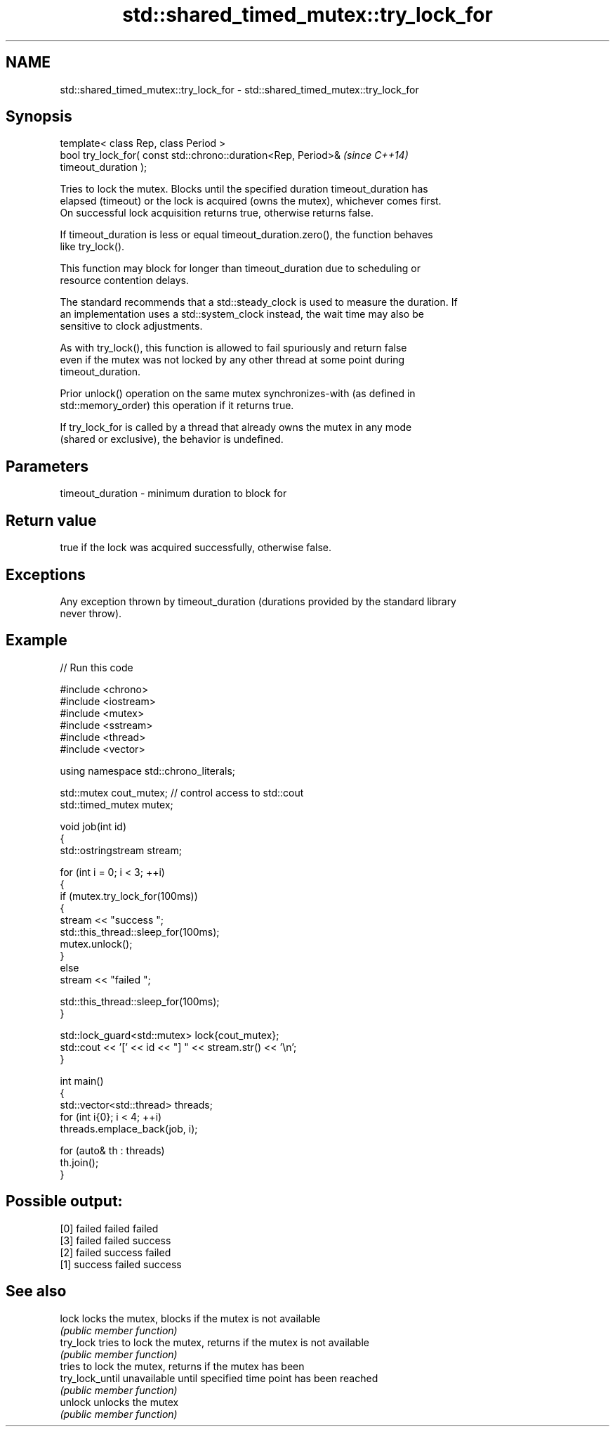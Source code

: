.TH std::shared_timed_mutex::try_lock_for 3 "2024.06.10" "http://cppreference.com" "C++ Standard Libary"
.SH NAME
std::shared_timed_mutex::try_lock_for \- std::shared_timed_mutex::try_lock_for

.SH Synopsis
   template< class Rep, class Period >
   bool try_lock_for( const std::chrono::duration<Rep, Period>&           \fI(since C++14)\fP
   timeout_duration );

   Tries to lock the mutex. Blocks until the specified duration timeout_duration has
   elapsed (timeout) or the lock is acquired (owns the mutex), whichever comes first.
   On successful lock acquisition returns true, otherwise returns false.

   If timeout_duration is less or equal timeout_duration.zero(), the function behaves
   like try_lock().

   This function may block for longer than timeout_duration due to scheduling or
   resource contention delays.

   The standard recommends that a std::steady_clock is used to measure the duration. If
   an implementation uses a std::system_clock instead, the wait time may also be
   sensitive to clock adjustments.

   As with try_lock(), this function is allowed to fail spuriously and return false
   even if the mutex was not locked by any other thread at some point during
   timeout_duration.

   Prior unlock() operation on the same mutex synchronizes-with (as defined in
   std::memory_order) this operation if it returns true.

   If try_lock_for is called by a thread that already owns the mutex in any mode
   (shared or exclusive), the behavior is undefined.

.SH Parameters

   timeout_duration - minimum duration to block for

.SH Return value

   true if the lock was acquired successfully, otherwise false.

.SH Exceptions

   Any exception thrown by timeout_duration (durations provided by the standard library
   never throw).

.SH Example


// Run this code

 #include <chrono>
 #include <iostream>
 #include <mutex>
 #include <sstream>
 #include <thread>
 #include <vector>

 using namespace std::chrono_literals;

 std::mutex cout_mutex; // control access to std::cout
 std::timed_mutex mutex;

 void job(int id)
 {
     std::ostringstream stream;

     for (int i = 0; i < 3; ++i)
     {
         if (mutex.try_lock_for(100ms))
         {
             stream << "success ";
             std::this_thread::sleep_for(100ms);
             mutex.unlock();
         }
         else
             stream << "failed ";

         std::this_thread::sleep_for(100ms);
     }

     std::lock_guard<std::mutex> lock{cout_mutex};
     std::cout << '[' << id << "] " << stream.str() << '\\n';
 }

 int main()
 {
     std::vector<std::thread> threads;
     for (int i{0}; i < 4; ++i)
         threads.emplace_back(job, i);

     for (auto& th : threads)
         th.join();
 }

.SH Possible output:

 [0] failed failed failed
 [3] failed failed success
 [2] failed success failed
 [1] success failed success

.SH See also

   lock           locks the mutex, blocks if the mutex is not available
                  \fI(public member function)\fP
   try_lock       tries to lock the mutex, returns if the mutex is not available
                  \fI(public member function)\fP
                  tries to lock the mutex, returns if the mutex has been
   try_lock_until unavailable until specified time point has been reached
                  \fI(public member function)\fP
   unlock         unlocks the mutex
                  \fI(public member function)\fP
